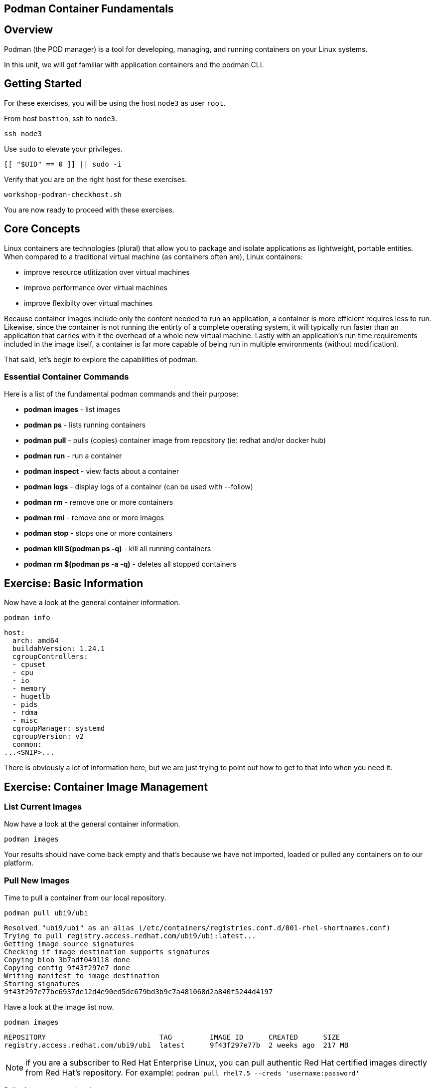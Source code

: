 == Podman Container Fundamentals

== Overview

Podman (the POD manager) is a tool for developing, managing, and running containers on your Linux systems.

In this unit, we will get familiar with application containers and the podman CLI.

== Getting Started

For these exercises, you will be using the host `node3` as user `root`.

From host `bastion`, ssh to `node3`.

[{format_cmd_exec}]
----
ssh node3
----

Use `sudo` to elevate your privileges.

[{format_cmd_exec}]
----
[[ "$UID" == 0 ]] || sudo -i
----

Verify that you are on the right host for these exercises.

[{format_cmd_exec}]
----
workshop-podman-checkhost.sh
----

You are now ready to proceed with these exercises.

== Core Concepts

Linux containers are technologies (plural) that allow you to package and isolate applications as lightweight, portable entities. When compared to a traditional virtual machine (as containers often are), Linux containers:

  * improve resource utlitization over virtual machines
  * improve performance over virtual machines
  * improve flexibilty over virtual machines

Because container images include only the content needed to run an application, a container is more efficient
requires less to run.  Likewise, since the container is not running the entirty of a complete operating system,
it will typically run faster than an application that carries with it the overhead of a whole new virtual
machine.  Lastly with an application’s run time requirements included in the image itself, a container is
far more capable of being run in multiple environments (without modification).

That said, let's begin to explore the capabilities of podman.

=== Essential Container Commands

Here is a list of the fundamental podman commands and their purpose:

  * *podman images* - list images
  * *podman ps* - lists running containers
  * *podman pull* - pulls (copies) container image from repository (ie: redhat and/or docker hub)
  * *podman run* - run a container
  * *podman inspect* - view facts about a container
  * *podman logs* - display logs of a container (can be used with --follow)
  * *podman rm* - remove one or more containers
  * *podman rmi* - remove one or more images
  * *podman stop* - stops one or more containers
  * *podman kill $(podman ps -q)* - kill all running containers
  * *podman rm $(podman ps -a -q)* - deletes all stopped containers

== Exercise: Basic Information

Now have a look at the general container information.

[{format_cmd_exec}]
----
podman info
----

[{format_cmd_output}]
----
host:
  arch: amd64
  buildahVersion: 1.24.1
  cgroupControllers:
  - cpuset
  - cpu
  - io
  - memory
  - hugetlb
  - pids
  - rdma
  - misc
  cgroupManager: systemd
  cgroupVersion: v2
  conmon:
...<SNIP>...
----

There is obviously a lot of information here, but we are just trying to point out
how to get to that info when you need it.

== Exercise: Container Image Management

=== List Current Images

Now have a look at the general container information.

[{format_cmd_exec}]
----
podman images
----

Your results should have come back empty and that's because we have not imported, loaded or pulled any containers on to our platform.

=== Pull New Images

Time to pull a container from our local repository.

[{format_cmd_exec}]
----
podman pull ubi9/ubi
----

[{format_cmd_output}]
----
Resolved "ubi9/ubi" as an alias (/etc/containers/registries.conf.d/001-rhel-shortnames.conf)
Trying to pull registry.access.redhat.com/ubi9/ubi:latest...
Getting image source signatures
Checking if image destination supports signatures
Copying blob 3b7adf049118 done
Copying config 9f43f297e7 done
Writing manifest to image destination
Storing signatures
9f43f297e77bc6937de12d4e90ed5dc679bd3b9c7a481068d2a840f5244d4197
----

Have a look at the image list now.

[{format_cmd_exec}]
----
podman images
----

[{format_cmd_output}]
----
REPOSITORY                           TAG         IMAGE ID      CREATED      SIZE
registry.access.redhat.com/ubi9/ubi  latest      9f43f297e77b  2 weeks ago  217 MB
----

NOTE: if you are a subscriber to Red Hat Enterprise Linux, you can pull authentic Red Hat certified images directly from Red Hat's repository.  For example: `podman pull rhel7.5 --creds 'username:password'`

Pull a few more container images.

[{format_cmd_exec}]
----
podman pull ubi9/ubi-minimal
podman pull ubi9/ubi-init
----

[{format_cmd_exec}]
----
podman images
----

[{format_cmd_output}]
----
REPOSITORY                                   TAG         IMAGE ID      CREATED      SIZE
registry.access.redhat.com/ubi9/ubi-init     latest      a45c5d18b941  2 weeks ago  235 MB
registry.access.redhat.com/ubi9/ubi          latest      9f43f297e77b  2 weeks ago  217 MB
registry.access.redhat.com/ubi9/ubi-minimal  latest      088f0967f6b5  2 weeks ago  97.4 MB
----

=== Tag Images

Container images can also be tagged with convenient (ie:custom names).  This could make it more intuitive to understand what they
contain, especially after an image has been customized.

[{format_cmd_exec}]
----
podman tag registry.access.redhat.com/ubi9/ubi myfavorite
----

[{format_cmd_exec}]
----
podman images
----

[{format_cmd_output}]
----
REPOSITORY                                   TAG         IMAGE ID      CREATED      SIZE
registry.access.redhat.com/ubi9/ubi-init     latest      a45c5d18b941  2 weeks ago  235 MB
registry.access.redhat.com/ubi9/ubi          latest      9f43f297e77b  2 weeks ago  217 MB
localhost/myfavorite                         latest      9f43f297e77b  2 weeks ago  217 MB
registry.access.redhat.com/ubi9/ubi-minimal  latest      088f0967f6b5  2 weeks ago  97.4 MB
----

Notice how the image-id for "ubi" and "myfavorite" are identical.

NOTE: The link:https://access.redhat.com/containers[Red Hat Container Catalog] (RHCC) provides a convenient service to locate certified container images built and supported by Red Hat.  You can also view the "security evaluation" for each image.

=== Delete Images

[{format_cmd_exec}]
----
podman images
----

[{format_cmd_exec}]
----
podman rmi ubi-init
----

[{format_cmd_exec}]
----
podman images
----

[{format_cmd_output}]
----
REPOSITORY                                   TAG         IMAGE ID      CREATED      SIZE
registry.access.redhat.com/ubi9/ubi          latest      9f43f297e77b  2 weeks ago  217 MB
localhost/myfavorite                         latest      9f43f297e77b  2 weeks ago  217 MB
registry.access.redhat.com/ubi9/ubi-minimal  latest      088f0967f6b5  2 weeks ago  97.4 MB
----

== Exercise: Run a Container

=== Hello World

[{format_cmd_exec}]
----
podman run ubi echo "hello world"
----

[{format_cmd_output}]
----
hello world
----

Well that was really boring!! What did we learn from this?  For starters, you should have noticed how fast the container launched and then concluded.  Compare that with traditional virtualization where:

    * you power up,
    * wait for bios,
    * wait for grub,
    * wait for the kernel to boot and initialize resources,
    * pivot root,
    * launch all the services, and then finally
    * run the application

Let us run a few more commands to see what else we can glean.

[{format_cmd_exec}]
----
podman ps -a
----

[{format_cmd_output}]
----
CONTAINER ID  IMAGE                                       COMMAND           CREATED         STATUS                     PORTS       NAMES
fc07b3e29378  registry.access.redhat.com/ubi9/ubi:latest  echo hello world  35 seconds ago  Exited (0) 35 seconds ago              amazing_payne
----

Now let us run the exact same command as before to print "hello world".

[{format_cmd_exec}]
----
podman run ubi echo "hello world"
----

[{format_cmd_output}]
----
hello world
----

Check out 'podman info' one more time and you should notice a few changes.

[{format_cmd_exec}]
----
podman info
----

[{format_cmd_output}]
----
host:
  arch: amd64
  buildahVersion: 1.24.1
  cgroupControllers:
  - cpuset
  - cpu
  - io
  - memory
  - hugetlb
  - pids
  - rdma
  - misc
  cgroupManager: systemd
  cgroupVersion: v2
  conmon:
...<SNIP>...
----

Again, there is a lot of information here.  But if you dig into it, you should notice that
the number of containers (ContainerStore) has incremented to 2, and that the number of
ImageStore(s) has grown.

=== Cleanup

Run 'podman ps -a' to the IDs of the exited containers.

[{format_cmd_exec}]
----
podman ps -a
----

[{format_cmd_output}]
----
CONTAINER ID  IMAGE                                       COMMAND           CREATED             STATUS                         PORTS       NAMES
fc07b3e29378  registry.access.redhat.com/ubi9/ubi:latest  echo hello world  3 minutes ago       Exited (0) 3 minutes ago                   amazing_payne
eb8556004620  registry.access.redhat.com/ubi9/ubi:latest  echo hello world  About a minute ago  Exited (0) About a minute ago              peaceful_sutherland
----

Using the container UIDs from the above output, you could clean up the 'exited' containers individually using `podman rm <CONTAINER-ID> <CONTAINER-ID>`,
but we are lazy and will cleanup up the containers with a single command:

[{format_cmd_exec}]
----
podman rm --all
----

Now you should be able to run 'podman ps -a' again, and the results should come back empty.

[{format_cmd_exec}]
----
podman ps -a
----

== Exercise: Exploring Container Namespaces

=== UTS / Hostname

[{format_cmd_exec}]
----
podman run ubi cat /proc/sys/kernel/hostname
----

[{format_cmd_output}]
----
a3f3e99082ca
----

So what we have learned here is that the hostname in the container's namespace is NOT the same as the host platform (node3.example.com).  It is unique and is by default identical to the container's ID.  You can verify this with 'podman ps -a'.

[{format_cmd_exec}]
----
podman ps -a
----

[{format_cmd_output}]
----
CONTAINER ID  IMAGE                                       COMMAND               CREATED         STATUS                     PORTS       NAMES
a3f3e99082ca  registry.access.redhat.com/ubi9/ubi:latest  cat /proc/sys/ker...  42 seconds ago  Exited (0) 42 seconds ago              dreamy_driscoll
----

=== Process ID

Let us have a look at the process table from with-in the container's namespace.

[{format_cmd_exec}]
----
podman run ubi ps -ef
----

[{format_cmd_output}]
----
Error: crun: executable file 'ps' not found in $PATH: No such file or directory: OCI runtime attempted to invoke a command that was not found
----

What just happened?

For the most part, containers are not meant for interactive (user) sessions.  In this instance, the image that we are using (ie: ubi) does not have the traditional commandline utilities a user might expect.  Common tools to configure network interfaces like 'ip' simply aren't there.

So for this exercise, we leverage something called a 'bind mount' to effectively mirror a portion of the host's filesystem into the container's namespace.  Bind mounts are declared using the '-v' option.  In the example below, /usr/bin from the host will be exposed and accessible to the containers namespace mounted at '/usr/bin' (ie: /usr/bin:/usr/bin).

NOTE: Using bind mounts is generally suitable for debugging, but not a good practice as a design decision for enterprise container strategies.  After all, creating dependencies between applications and host operating systems is what we are trying to get away from.

[{format_cmd_exec}]
----
podman run -v /usr/bin:/usr/bin -v /usr/lib64:/usr/lib64 ubi /bin/ps -ef
----

[{format_cmd_output}]
----
UID          PID    PPID  C STIME TTY          TIME CMD
root           1       0  0 17:23 ?        00:00:00 /bin/ps -ef
----

Notice that all the process belonging to host itself are absent.  The programs running in the container's namespace are isolated from the rest of the host.  From the container's perspective, the process in the container is the only process running.

=== Network

Now let us run a command to report the network configuration from within the a container's namespace.

[{format_cmd_exec}]
----
podman run -v /usr/sbin:/usr/sbin -v /usr/lib64:/usr/lib64  ubi /usr/sbin/ip addr show eth0
----

[{format_cmd_output}]
----
2: eth0@if9: <BROADCAST,MULTICAST,UP,LOWER_UP> mtu 1500 qdisc noqueue state UP group default
    link/ether ea:c8:d5:af:ff:19 brd ff:ff:ff:ff:ff:ff link-netnsid 0
    inet 10.88.0.7/16 brd 10.88.255.255 scope global eth0
       valid_lft forever preferred_lft forever
    inet6 fe80::e8c8:d5ff:feaf:ff19/64 scope link tentative
       valid_lft forever preferred_lft forever
----

A couple more commands to understand the network setup.

Let us begin by examining the '/etc/hosts' file.

NOTE: Note that we introduce the '--rm' flag to our podman command.  This tells podman to automatically cleanup after the container exists

[{format_cmd_exec}]
----
podman run --rm ubi cat /etc/hosts
----

[{format_cmd_output}]
----
::1        localhost localhost.localdomain localhost6 localhost6.localdomain6
10.88.0.9  02e3c6ddc1b3 youthful_margulis
10.88.0.1  host.containers.internal
----

How does the container resolve hostnames (ie: DNS)?

[{format_cmd_exec}]
----
podman run --rm ubi cat /etc/resolv.conf
----

[{format_cmd_output}]
----
nameserver 192.168.100.34
----

Take a look at the routing table.
Pay attention now, the route command is in '/usr/sbin'.  Take a look at the routing table for the container namespace.

[{format_cmd_exec}]
----
podman run -v /usr/sbin:/usr/sbin --rm ubi route -n
----

[{format_cmd_output}]
----
Kernel IP routing table
Destination     Gateway         Genmask         Flags Metric Ref    Use Iface
0.0.0.0         10.88.0.1       0.0.0.0         UG    0      0        0 eth0
10.88.0.0       0.0.0.0         255.255.0.0     U     0      0        0 eth0
----

=== Filesystem

Finally, look at the filesystem(S) in the container's namespace.

[{format_cmd_exec}]
----
podman run ubi df -h
----

[{format_cmd_output}]
----
Filesystem      Size  Used Avail Use% Mounted on
overlay          25G  1.9G   22G   8% /
tmpfs            64M     0   64M   0% /dev
tmpfs           725M  8.9M  716M   2% /etc/hosts
shm              63M     0   63M   0% /dev/shm
devtmpfs        1.8G     0  1.8G   0% /proc/keys
----

You were introduced to Bind-Mounts in the previous section.  Let us examine what the filesystems looks like with an active Bind-Mount.

[{format_cmd_exec}]
----
podman run -v /usr/bin:/usr/bin ubi df -h
----

[{format_cmd_output}]
----
Filesystem                Size  Used Avail Use% Mounted on
overlay                    25G  1.9G   22G   8% /
tmpfs                      64M     0   64M   0% /dev
tmpfs                     725M  9.0M  716M   2% /etc/hosts
/dev/mapper/vg_rhel-root   25G  1.9G   22G   8% /usr/bin
shm                        63M     0   63M   0% /dev/shm
devtmpfs                  1.8G     0  1.8G   0% /proc/keys
----

Notice above how there is now a dedicated mount point for /usr/bin.  Bind-Mounts can be a very powerful tool (primarily for diagnostics) to termporarily inject tools and files that are not normally part of a container image.  Remember, using bind mounts as a design decision for enterprise container strategies is folly.

Let us clean up your environment before proceeding

[{format_cmd_exec}]
----
podman kill --all
podman rm --all
----

== Exercise: Containerized Application from Scratch

=== Setup

A configuration file for a podman build has already been supplied for your system.  Have a look at the contents of that config.

[{format_cmd_exec}]
----
cat /root/custom_image.OCIFile
----

[{format_cmd_output}]
----
FROM ubi9/ubi

RUN dnf --disablerepo=* --enablerepo=ubi-9-baseos-rpms --enablerepo=ubi-9-appstream-rpms install -y httpd
RUN dnf clean all

RUN echo "The Web Server is Running" > /var/www/html/index.html

EXPOSE 80

CMD ["-D", "FOREGROUND"]
ENTRYPOINT ["/usr/sbin/httpd"]
----

Notice a few things about the configuration:

  * that our image is based on `ubi8/ubi`
  * the build process will install an additional package `httpd` along with it's dependencies
  * httpd is configured by default to run on port 80, so that is the port we will expose
  * the build will create a file `/var/www/html/index.html` with the contents "The Web Server is Running".

=== Build

Now it's time to build the new container image.

[{format_cmd_exec}]
----
podman build -t custom_image --file custom_image.OCIFile
----

Once this completes, run:

[{format_cmd_exec}]
----
podman images
----

[{format_cmd_output}]
----
REPOSITORY                                   TAG         IMAGE ID      CREATED        SIZE
localhost/custom_image                       latest      d6271d64c93e  2 seconds ago  246 MB
registry.access.redhat.com/ubi9/ubi          latest      9f43f297e77b  2 weeks ago    217 MB
localhost/myfavorite                         latest      9f43f297e77b  2 weeks ago    217 MB
registry.access.redhat.com/ubi9/ubi-minimal  latest      088f0967f6b5  2 weeks ago    97.4 MB
----

=== Deploy

Time to deploy the image.  A few things to note here:

  * we are going to name the deployment "webserver"
  * we are connecting localhost port 8080 to port 80 of the deployed container
  * the deployment is using 'detached' mode

[{format_cmd_exec}]
----
podman run -d --name="webserver" -p 8080:80 custom_image
----

=== Inspect

To view some facts about the running container, you use 'podman inspect'.

[{format_cmd_exec}]
----
podman inspect webserver
----

This reveals quite a bit of information which you can drill in to using additional format arguments.  For example, let us locate the IP address for the container.

[{format_cmd_exec}]
----
podman inspect --format '{{ .NetworkSettings.IPAddress }}' webserver
----

You can see the IP address that was assigned to the container.

We can apply the same filter to any value in the json output. Try a few different ones.

=== Validation

[{format_cmd_exec}]
----
curl http://localhost:8080/
----

[{format_cmd_output}]
----
The Web Server is Running
----

Let us look at the processes running on the host.

[{format_cmd_exec}]
----
pgrep -laf httpd
----

[{format_cmd_output}]
----
48787 /usr/sbin/httpd -D FOREGROUND
48789 /usr/sbin/httpd -D FOREGROUND
48790 /usr/sbin/httpd -D FOREGROUND
48791 /usr/sbin/httpd -D FOREGROUND
48792 /usr/sbin/httpd -D FOREGROUND
----

And finally let's look at some networking info.

[{format_cmd_exec}]
----
netstat -utlpn | grep 8080
----

[{format_cmd_output}]
----
tcp        0      0 0.0.0.0:8080            0.0.0.0:*               LISTEN      48784/conmon
----

Now let's introduce a commandline utility 'lsns' to check out the namespaces.

[{format_cmd_exec}]
----
lsns
----

[{format_cmd_output}]
----
        NS TYPE   NPROCS   PID USER   COMMAND
4026531834 time      107     1 root   /usr/lib/systemd/systemd nofb --switched-root --system --deserialize 18
4026531835 cgroup    102     1 root   /usr/lib/systemd/systemd nofb --switched-root --system --deserialize 18
4026531836 pid       102     1 root   /usr/lib/systemd/systemd nofb --switched-root --system --deserialize 18
4026531837 user      107     1 root   /usr/lib/systemd/systemd nofb --switched-root --system --deserialize 18
4026531838 uts       100     1 root   /usr/lib/systemd/systemd nofb --switched-root --system --deserialize 18
4026531839 ipc       102     1 root   /usr/lib/systemd/systemd nofb --switched-root --system --deserialize 18
4026531840 mnt        92     1 root   /usr/lib/systemd/systemd nofb --switched-root --system --deserialize 18
4026531860 mnt         1    24 root   kdevtmpfs
4026531992 net       102     1 root   /usr/lib/systemd/systemd nofb --switched-root --system --deserialize 18
4026532252 mnt         1   640 root   /usr/lib/systemd/systemd-udevd
4026532253 uts         1   640 root   /usr/lib/systemd/systemd-udevd
4026532308 mnt         2   745 root   /sbin/auditd
4026532309 mnt         1   792 chrony /usr/sbin/chronyd -F 2
4026532310 mnt         1   772 root   /usr/sbin/irqbalance --foreground
4026532311 mnt         1   790 root   /usr/lib/systemd/systemd-logind
4026532312 uts         1   790 root   /usr/lib/systemd/systemd-logind
4026532313 mnt         2   802 dbus   /usr/bin/dbus-broker-launch --scope system --audit
4026532314 mnt         1   804 root   /usr/sbin/NetworkManager --no-daemon
4026532316 net         5 48787 root   /usr/sbin/httpd -D FOREGROUND
4026532375 mnt         5 48787 root   /usr/sbin/httpd -D FOREGROUND
4026532376 uts         5 48787 root   /usr/sbin/httpd -D FOREGROUND
4026532377 ipc         5 48787 root   /usr/sbin/httpd -D FOREGROUND
4026532378 pid         5 48787 root   /usr/sbin/httpd -D FOREGROUND
4026532379 cgroup      5 48787 root   /usr/sbin/httpd -D FOREGROUND
----

We see that the httpd processes running are using the mnt uts ipc pid and net namespaces.

Since we explored namespaces earlier, we may as well have a look at the control-groups aligned with our process.

[{format_cmd_exec}]
----
systemd-cgls --no-pager
----

[{format_cmd_output}]
----
... SNIP ...
└─machine.slice (#7107)
  → trusted.invocation_id: aaf8887d115a4205a876885134f5b7c3
  ├─libpod-2a60daa6c3abb5d5a7282598f2747999c0c71807752911b831a4e66743f084b8.scope … (#11452)
  │ → trusted.delegate: 1
  │ → trusted.invocation_id: 49c9ef47d6e04e6abc3bbb20a9943692
  │ └─container (#11505)
  │   ├─48787 /usr/sbin/httpd -D FOREGROUND
  │   ├─48789 /usr/sbin/httpd -D FOREGROUND
  │   ├─48790 /usr/sbin/httpd -D FOREGROUND
  │   ├─48791 /usr/sbin/httpd -D FOREGROUND
  │   └─48792 /usr/sbin/httpd -D FOREGROUND
  └─libpod-conmon-2a60daa6c3abb5d5a7282598f2747999c0c71807752911b831a4e66743f084b8.scope … (#11399)
    → trusted.delegate: 1
    → trusted.invocation_id: e0b9d07bb47a4af7a859e492a86b85c0
    └─48784 /usr/bin/conmon --api-version 1 -c 2a60daa6c3abb5d5a7282598f2747999c0c71807752911b831a4e66743f084b8 -u 2a60daa6>
----

What we can tell is that our container is bound by a cgroup called "machine.slice".  Otherwise, nothing remarkable to discern here.

=== Cleanup

[{format_cmd_exec}]
----
podman stop webserver
podman rm webserver
podman kill --all
podman rm --all
podman rmi --all --force
----

== Conclusion

This concludes the exercises related to podman.

Time to finish this unit and return the shell to it's home position.

[{format_cmd_exec}]
----
workshop-finish-exercise.sh
----

[discrete]
== Additional Reference Materials

* link:https://www.redhat.com/en/blog/introducing-red-hat-universal-base-image[Introducing the Red Hat Universal Base Image - Scott McCarty]
* link:https://developers.redhat.com/blog/2019/04/25/podman-basics-workshop-sheet/[Podman Basics Cheat Sheet - Doug Tidwell]
* link:https://developers.redhat.com/blog/2018/11/20/buildah-podman-containers-without-daemons/[Containers without daemons: Podman and Buildah available in RHEL 7.6 and RHEL 8 Beta - Tom Sweeney]

[discrete]
== End of Unit
